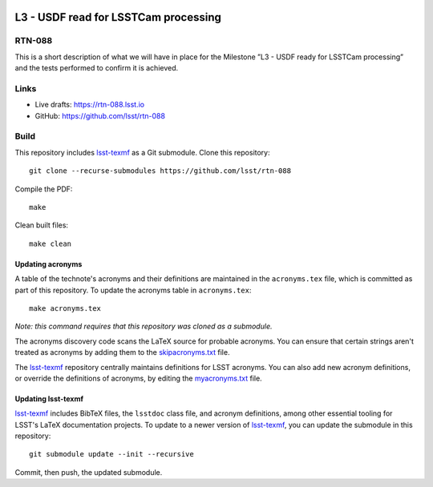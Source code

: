 .. image:: https://img.shields.io/badge/rtn--088-lsst.io-brightgreen.svg
   :target: https://rtn-088.lsst.io
.. image:: https://github.com/lsst/rtn-088/workflows/CI/badge.svg
   :target: https://github.com/lsst/rtn-088/actions/

#####################################
L3 - USDF read for LSSTCam processing
#####################################

RTN-088
=======

This is a short description of what we will have in place for the Milestone ”L3 - USDF ready for LSSTCam processing” and the tests performed to confirm it is achieved.

Links
=====

- Live drafts: https://rtn-088.lsst.io
- GitHub: https://github.com/lsst/rtn-088

Build
=====

This repository includes lsst-texmf_ as a Git submodule.
Clone this repository::

    git clone --recurse-submodules https://github.com/lsst/rtn-088

Compile the PDF::

    make

Clean built files::

    make clean

Updating acronyms
-----------------

A table of the technote's acronyms and their definitions are maintained in the ``acronyms.tex`` file, which is committed as part of this repository.
To update the acronyms table in ``acronyms.tex``::

    make acronyms.tex

*Note: this command requires that this repository was cloned as a submodule.*

The acronyms discovery code scans the LaTeX source for probable acronyms.
You can ensure that certain strings aren't treated as acronyms by adding them to the `skipacronyms.txt <./skipacronyms.txt>`_ file.

The lsst-texmf_ repository centrally maintains definitions for LSST acronyms.
You can also add new acronym definitions, or override the definitions of acronyms, by editing the `myacronyms.txt <./myacronyms.txt>`_ file.

Updating lsst-texmf
-------------------

`lsst-texmf`_ includes BibTeX files, the ``lsstdoc`` class file, and acronym definitions, among other essential tooling for LSST's LaTeX documentation projects.
To update to a newer version of `lsst-texmf`_, you can update the submodule in this repository::

   git submodule update --init --recursive

Commit, then push, the updated submodule.

.. _lsst-texmf: https://github.com/lsst/lsst-texmf
